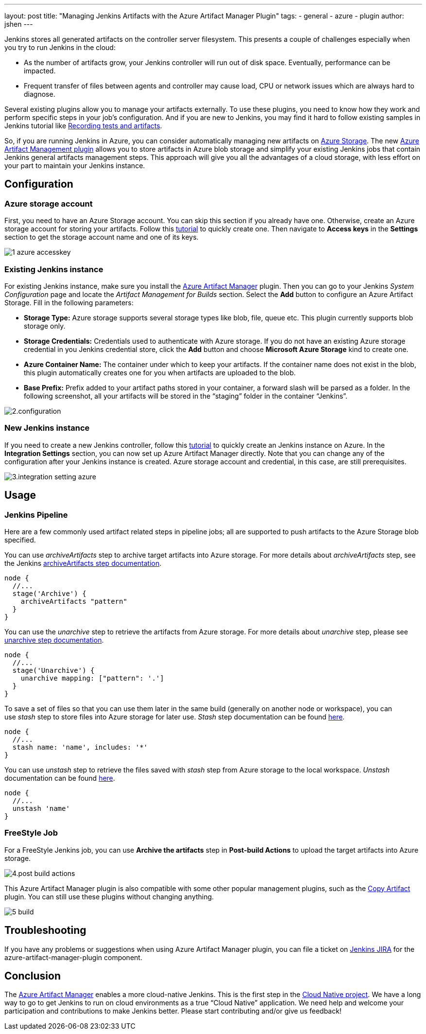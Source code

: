 ---
layout: post
title: "Managing Jenkins Artifacts with the Azure Artifact Manager Plugin"
tags:
- general
- azure
- plugin
author: jshen
---

Jenkins stores all generated artifacts on the controller server filesystem. This presents a couple of challenges especially when you try to run Jenkins in the cloud:

* As the number of artifacts grow, your Jenkins controller will run out of disk space. Eventually, performance can be impacted.
* Frequent transfer of files between agents and controller may cause load, CPU or network issues which are always hard to diagnose.

Several existing plugins allow you to manage your artifacts externally. To use these plugins, you need to know how they work and perform specific steps in your job's configuration. And if you are new to Jenkins, you may find it hard to follow existing samples in Jenkins tutorial like link:/doc/pipeline/tour/tests-and-artifacts/[Recording tests and artifacts].

So, if you are running Jenkins in Azure, you can consider automatically managing new artifacts on https://azure.microsoft.com/en-us/services/storage/[Azure Storage]. The new https://plugins.jenkins.io/azure-artifact-manager[Azure Artifact Management plugin] allows you to store artifacts in Azure blob storage and simplify your existing Jenkins jobs that contain Jenkins general artifacts management steps. This approach will give you all the advantages of a cloud storage, with less effort on your part to maintain your Jenkins instance.

== Configuration

===  Azure storage account

First, you need to have an Azure Storage account. You can skip this section if you already have one. Otherwise, create an Azure storage account for storing your artifacts. Follow this https://docs.microsoft.com/en-us/azure/storage/common/storage-quickstart-create-account?tabs=azure-portal[tutorial] to quickly create one. Then navigate to *Access keys* in the *Settings* section to get the storage account name and one of its keys.

image:/images/post-images/2019-07-25-azure-artifact-manager/1-azure-accesskey.png[role=center]

=== Existing Jenkins instance

For existing Jenkins instance, make sure you install the https://plugins.jenkins.io/azure-artifact-manager[Azure Artifact Manager] plugin. Then you can go to your Jenkins _System Configuration_ page and locate the _Artifact Management for Builds_ section. Select the *Add* button to configure an Azure Artifact Storage. Fill in the following parameters:

* *Storage Type:* Azure storage supports several storage types like blob, file, queue etc. This plugin currently supports blob storage only.
* *Storage Credentials:* Credentials used to authenticate with Azure storage. If you do not have an existing Azure storage credential in you Jenkins credential store, click the *Add* button and choose *Microsoft Azure Storage* kind to create one.
* *Azure Container Name:* The container under which to keep your artifacts. If the container name does not exist in the blob, this plugin automatically creates one for you when artifacts are uploaded to the blob.
* *Base Prefix:* Prefix added to your artifact paths stored in your container, a forward slash will be parsed as a folder. In the following screenshot, all your artifacts will be stored in the “staging” folder in the container “Jenkins”.

image:/images/post-images/2019-07-25-azure-artifact-manager/2.configuration.png[role=center]

=== New Jenkins instance

If you need to create a new Jenkins controller, follow this https://docs.microsoft.com/en-us/azure/jenkins/install-jenkins-solution-template[tutorial] to quickly create an Jenkins instance on Azure. In the *Integration Settings* section, you can now set up Azure Artifact Manager directly. Note that you can change any of the configuration after your Jenkins instance is created. Azure storage account and credential, in this case, are still prerequisites.

image:/images/post-images/2019-07-25-azure-artifact-manager/3.integration-setting-azure.png[role=center]

== Usage

=== Jenkins Pipeline

Here are a few commonly used artifact related steps in pipeline jobs; all are supported to push artifacts to the Azure Storage blob specified.

You can use _archiveArtifacts_ step to archive target artifacts into Azure storage. For more details about _archiveArtifacts_ step, see the Jenkins link:/doc/pipeline/steps/core/#archiveartifacts-archive-the-artifacts[archiveArtifacts step documentation].

----
node {
  //...
  stage('Archive') {
    archiveArtifacts "pattern"
  }
}
----

You can use the _unarchive_ step to retrieve the artifacts from Azure storage. For more details about _unarchive_ step, please see link:/doc/pipeline/steps/workflow-basic-steps/#unarchive-copy-archived-artifacts-into-the-workspace[unarchive step documentation].

----
node {
  //...
  stage('Unarchive') {
    unarchive mapping: ["pattern": '.']
  }
}
----

To save a set of files so that you can use them later in the same build (generally on another node or workspace), you can use _stash_ step to store files into Azure storage for later use. _Stash_ step documentation can be found link:/doc/pipeline/steps/workflow-basic-steps/#unstash-restore-files-previously-stashed[here].


----
node {
  //...
  stash name: 'name', includes: '*'
}
----

You can use _unstash_ step to retrieve the files saved with _stash_ step from Azure storage to the local workspace.  _Unstash_ documentation can be found link:/doc/pipeline/steps/workflow-basic-steps/#unstash-restore-files-previously-stashed[here].

----
node {
  //...
  unstash 'name'
}
----


=== FreeStyle Job

For a FreeStyle Jenkins job, you can use *Archive the artifacts* step in *Post-build Actions* to upload the target artifacts into Azure storage.

image:/images/post-images/2019-07-25-azure-artifact-manager/4.post-build-actions.png[role=center]

This Azure Artifact Manager plugin is also compatible with some other popular management plugins, such as the https://plugins.jenkins.io/copyartifact[Copy Artifact] plugin. You can still use these plugins without changing anything.

image:/images/post-images/2019-07-25-azure-artifact-manager/5-build.png[role=center]

== Troubleshooting

If you have any problems or suggestions when using Azure Artifact Manager plugin, you can file a ticket on https://issues.jenkins.io/secure/Dashboard.jspa[Jenkins JIRA] for the azure-artifact-manager-plugin component.

== Conclusion

The https://plugins.jenkins.io/azure-artifact-manager[Azure Artifact Manager] enables a more cloud-native Jenkins. This is the first step in the link:/sigs/cloud-native/[Cloud Native project]. We have a long way to go to get Jenkins to run on cloud environments as a true “Cloud Native” application. We need help and welcome your participation and contributions to make Jenkins better. Please start contributing and/or give us feedback!
